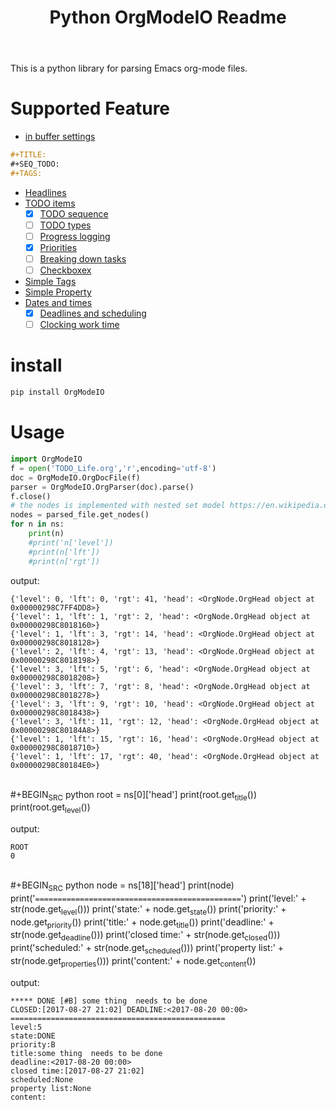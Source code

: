 #+TITLE: Python OrgModeIO Readme 
This is a python library for parsing Emacs org-mode files. 
* Supported Feature
- [[http://orgmode.org/manual/In_002dbuffer-settings.html][in buffer settings]]
#+BEGIN_SRC  org
#+TITLE:
#+SEQ_TODO:
#+TAGS:
#+END_SRC
- [[http://orgmode.org/manual/Headlines.html#Headlines][Headlines]]
- [[http://orgmode.org/manual/TODO-items.htm][TODO items]]
  + [X] [[http://orgmode.org/manual/Workflow-states.html#Workflow-states][TODO sequence]]
  + [ ] [[http://orgmode.org/manual/TODO-types.html#TODO-types][TODO types]]
  + [ ] [[http://orgmode.org/manual/Progress-logging.html#Progress-logging][Progress logging]]
  + [X] [[http://orgmode.org/manual/Priorities.html#Priorities][Priorities]]
  + [ ] [[http://orgmode.org/manual/Breaking-down-tasks.html#Breaking-down-tasks][Breaking down tasks]]
  + [ ] [[http://orgmode.org/manual/Checkboxes.html#Checkboxes][Checkboxex]]
- [[http://orgmode.org/manual/Tags.html#Tags][Simple Tags]]
- [[http://orgmode.org/manual/Property-syntax.html#Property-syntax][Simple Property]]
- [[http://orgmode.org/manual/Dates-and-times.html#Dates-and-times][Dates and times]]
  + [X] [[http://orgmode.org/manual/Deadlines-and-scheduling.html#Deadlines-and-scheduling][Deadlines and scheduling]]
  + [ ] [[http://orgmode.org/manual/Clocking-work-time.html#Clocking-work-time][Clocking work time]]
* install 
#+BEGIN_SRC python
pip install OrgModeIO
#+END_SRC
* Usage
#+BEGIN_SRC python
import OrgModeIO
f = open('TODO_Life.org','r',encoding='utf-8')
doc = OrgModeIO.OrgDocFile(f)
parser = OrgModeIO.OrgParser(doc).parse()
f.close()
# the nodes is implemented with nested set model https://en.wikipedia.org/wiki/Nested_set_model
nodes = parsed_file.get_nodes()
for n in ns:
    print(n)
    #print('n['level']) 
    #print(n['lft'])
    #print(n['rgt'])
#+END_SRC
output:
#+BEGIN_EXAMPLE
{'level': 0, 'lft': 0, 'rgt': 41, 'head': <OrgNode.OrgHead object at 0x00000298C7FF4DD8>}
{'level': 1, 'lft': 1, 'rgt': 2, 'head': <OrgNode.OrgHead object at 0x00000298C8018160>}
{'level': 1, 'lft': 3, 'rgt': 14, 'head': <OrgNode.OrgHead object at 0x00000298C8018128>}
{'level': 2, 'lft': 4, 'rgt': 13, 'head': <OrgNode.OrgHead object at 0x00000298C8018198>}
{'level': 3, 'lft': 5, 'rgt': 6, 'head': <OrgNode.OrgHead object at 0x00000298C8018208>}
{'level': 3, 'lft': 7, 'rgt': 8, 'head': <OrgNode.OrgHead object at 0x00000298C8018278>}
{'level': 3, 'lft': 9, 'rgt': 10, 'head': <OrgNode.OrgHead object at 0x00000298C8018438>}
{'level': 3, 'lft': 11, 'rgt': 12, 'head': <OrgNode.OrgHead object at 0x00000298C80184A8>}
{'level': 1, 'lft': 15, 'rgt': 16, 'head': <OrgNode.OrgHead object at 0x00000298C8018710>}
{'level': 1, 'lft': 17, 'rgt': 40, 'head': <OrgNode.OrgHead object at 0x00000298C80184E0>}
#+END_EXAMPLE
\\
#+BEGIN_SRC python
root = ns[0]['head']
print(root.get_title())
print(root.get_level())
#+END_SRC
output:
#+BEGIN_EXAMPLE
ROOT
0
#+END_EXAMPLE
\\
#+BEGIN_SRC python
node = ns[18]['head']
print(node)
print('================================================')
print('level:' + str(node.get_level()))
print('state:' + node.get_state())
print('priority:' + node.get_priority())
print('title:' + node.get_title())
print('deadline:' + str(node.get_deadline()))
print('closed time:' + str(node.get_closed()))
print('scheduled:' + str(node.get_scheduled()))
print('property list:' + str(node.get_properties()))
print('content:' + node.get_content())
#+END_SRC
output:
#+BEGIN_EXAMPLE
 ***** DONE [#B] some thing  needs to be done 
 CLOSED:[2017-08-27 21:02] DEADLINE:<2017-08-20 00:00>
 ================================================
 level:5
 state:DONE
 priority:B
 title:some thing  needs to be done
 deadline:<2017-08-20 00:00>
 closed time:[2017-08-27 21:02]
 scheduled:None
 property list:None
 content:

#+END_EXAMPLE
